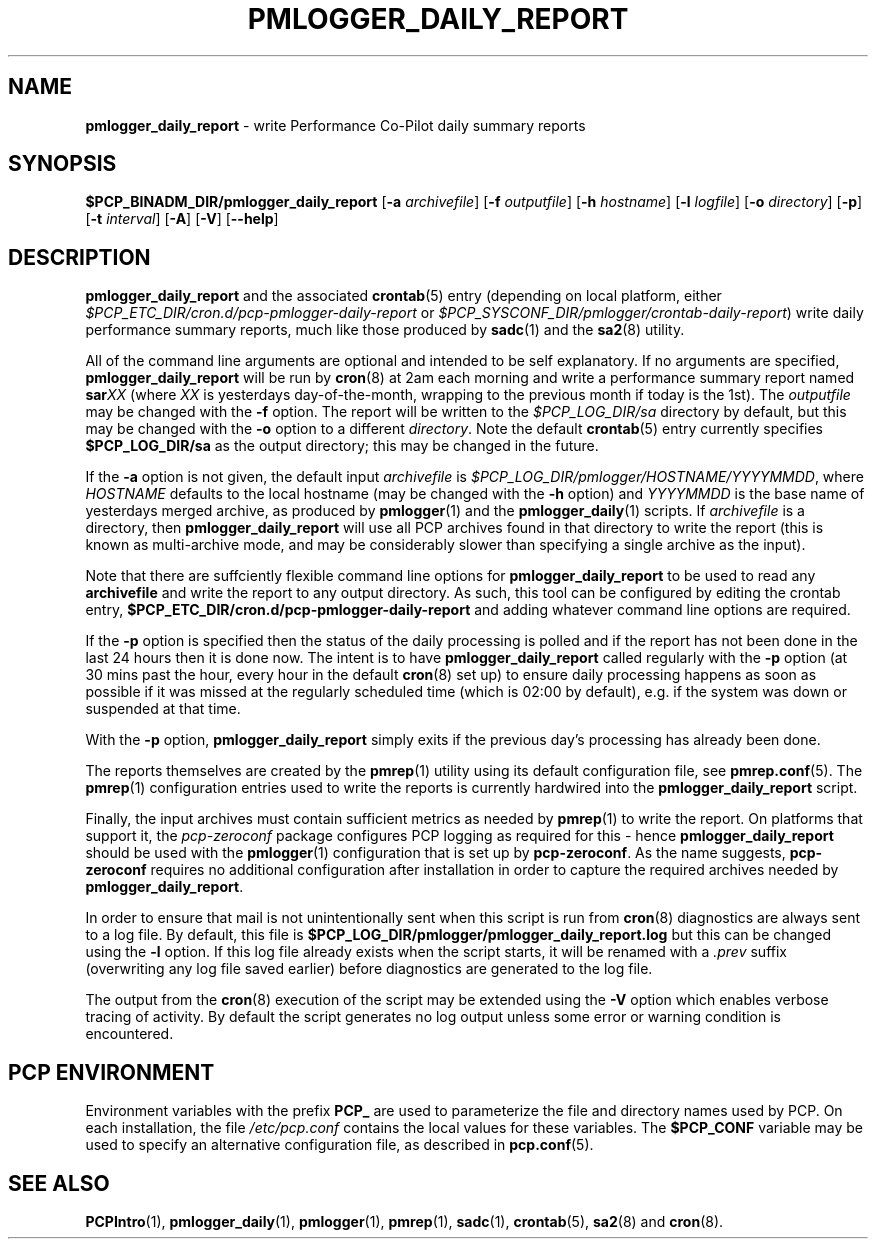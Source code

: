 '\"macro stdmacro
.\"
.\" Copyright (c) 2018 Red Hat.
.\"
.\" This program is free software; you can redistribute it and/or modify it
.\" under the terms of the GNU General Public License as published by the
.\" Free Software Foundation; either version 2 of the License, or (at your
.\" option) any later version.
.\"
.\" This program is distributed in the hope that it will be useful, but
.\" WITHOUT ANY WARRANTY; without even the implied warranty of MERCHANTABILITY
.\" or FITNESS FOR A PARTICULAR PURPOSE.  See the GNU General Public License
.\" for more details.
.\"
.TH PMLOGGER_DAILY_REPORT 1 "PCP" "Performance Co-Pilot"
.SH NAME
\f3pmlogger_daily_report\f1 \- write Performance Co-Pilot daily summary reports
.SH SYNOPSIS
.B $PCP_BINADM_DIR/pmlogger_daily_report
[\f3\-a\f1 \f2archivefile\f1]
[\f3\-f\f1 \f2outputfile\f1]
[\f3\-h\f1 \f2hostname\f1]
[\f3\-l\f1 \f2logfile\f1]
[\f3\-o\f1 \f2directory\f1]
[\f3\-p\f1]
[\f3\-t\f1 \f2interval\f1]
[\f3\-A\f1]
[\f3\-V\f1]
[\f3\--help\f1]
.SH DESCRIPTION
.B pmlogger_daily_report
and the associated
.BR crontab (5)
entry (depending on local platform, either 
.I $PCP_ETC_DIR/cron.d/pcp-pmlogger-daily-report
or
.IR $PCP_SYSCONF_DIR/pmlogger/crontab-daily-report )
write daily performance summary reports, much like those produced by 
.BR sadc (1)
and the
.BR sa2 (8)
utility.
.PP
All of the command line arguments are optional and intended to be self
explanatory.
If no arguments are specified,
.B pmlogger_daily_report
will be run by
.BR cron (8)
at 2am each morning and write a performance summary report named
.BI sar XX
(where
.I XX
is yesterdays day-of-the-month, wrapping to the previous month
if today is the 1st).
The
.I outputfile
may be changed with the
.B \-f
option.
The report will be written to the
.I $PCP_LOG_DIR/sa
directory by default, but this may be changed with the
.B \-o
option to a different
.IR directory .
Note the default
.BR crontab (5)
entry currently specifies
.B $PCP_LOG_DIR/sa
as the output directory; this may be changed in the future.
.PP
If the
.B \-a
option is not given, the default input
.IR archivefile
is
.IR $PCP_LOG_DIR/pmlogger/HOSTNAME/YYYYMMDD ,
where
.I HOSTNAME
defaults to the local hostname (may be changed with the
.B \-h
option) and
.I YYYYMMDD
is the base name of yesterdays merged archive, as produced by
.BR pmlogger (1)
and the
.BR pmlogger_daily (1)
scripts.
If
.I archivefile
is a directory, then
.B pmlogger_daily_report
will use all PCP archives found in that directory
to write the report (this is known as multi-archive mode,
and may be considerably slower than specifying a single
archive as the input).
.PP
Note that there are suffciently flexible command line options for
.B pmlogger_daily_report
to be used to read any
.B archivefile
and write the report to any output directory.
As such, this tool can be configured by editing the crontab entry,
.B $PCP_ETC_DIR/cron.d/pcp-pmlogger-daily-report
and adding whatever command line options are required.
.PP
If the
.B \-p
option is specified
then the status of the daily processing is polled and if the
report has not been done in the last 24 hours then it is done now.
The intent is to have
.B pmlogger_daily_report
called regularly with the
.B \-p
option (at 30 mins past the hour, every hour in the default
.BR cron (8)
set up) to ensure daily processing happens as soon as possible if
it was missed at the regularly scheduled time (which is 02:00
by default), e.g. if the system was down or suspended at that
time.
.PP
With the
.B \-p
option,
.B pmlogger_daily_report
simply exits if the previous day's processing has already been
done.
.PP
The reports themselves are created by the
.BR pmrep (1)
utility using its default configuration file, see
.BR pmrep.conf (5).
The
.BR pmrep (1)
configuration entries used to write the reports is currently hardwired
into the
.B pmlogger_daily_report
script.
.PP
Finally, the input archives must contain sufficient metrics as needed by
.BR pmrep (1)
to write the report.
On platforms that support it, the
.I pcp-zeroconf
package configures PCP logging as required for this \- hence
.B pmlogger_daily_report
should be used with the
.BR pmlogger (1)
configuration that is set up by
.BR pcp-zeroconf .
As the name suggests,
.BR pcp-zeroconf
requires no additional configuration after installation in order to
capture the required archives needed by
.BR pmlogger_daily_report .
.PP
In order to ensure that mail is not unintentionally sent when this
script is run from
.BR cron (8)
diagnostics are always sent to a log file.
By default, this file is
.B $PCP_LOG_DIR/pmlogger/pmlogger_daily_report.log
but this can be changed using the
.B \-l
option.
If this log file already exists when the script starts, it will be
renamed with a
.I .prev
suffix (overwriting any log file saved earlier) before diagnostics
are generated to the log file.
.PP
The output from the
.BR cron (8)
execution of the script may be extended using the
.B \-V
option which enables verbose tracing of activity.
By default the script generates no log output unless some error or
warning condition is encountered.
.SH "PCP ENVIRONMENT"
Environment variables with the prefix
.B PCP_
are used to parameterize the file and directory names
used by PCP.
On each installation, the file
.I /etc/pcp.conf
contains the local values for these variables.
The
.B $PCP_CONF
variable may be used to specify an alternative
configuration file,
as described in
.BR pcp.conf (5).
.SH SEE ALSO
.BR PCPIntro (1),
.BR pmlogger_daily (1),
.BR pmlogger (1),
.BR pmrep (1),
.BR sadc (1),
.BR crontab (5),
.BR sa2 (8)
and
.BR cron (8).
